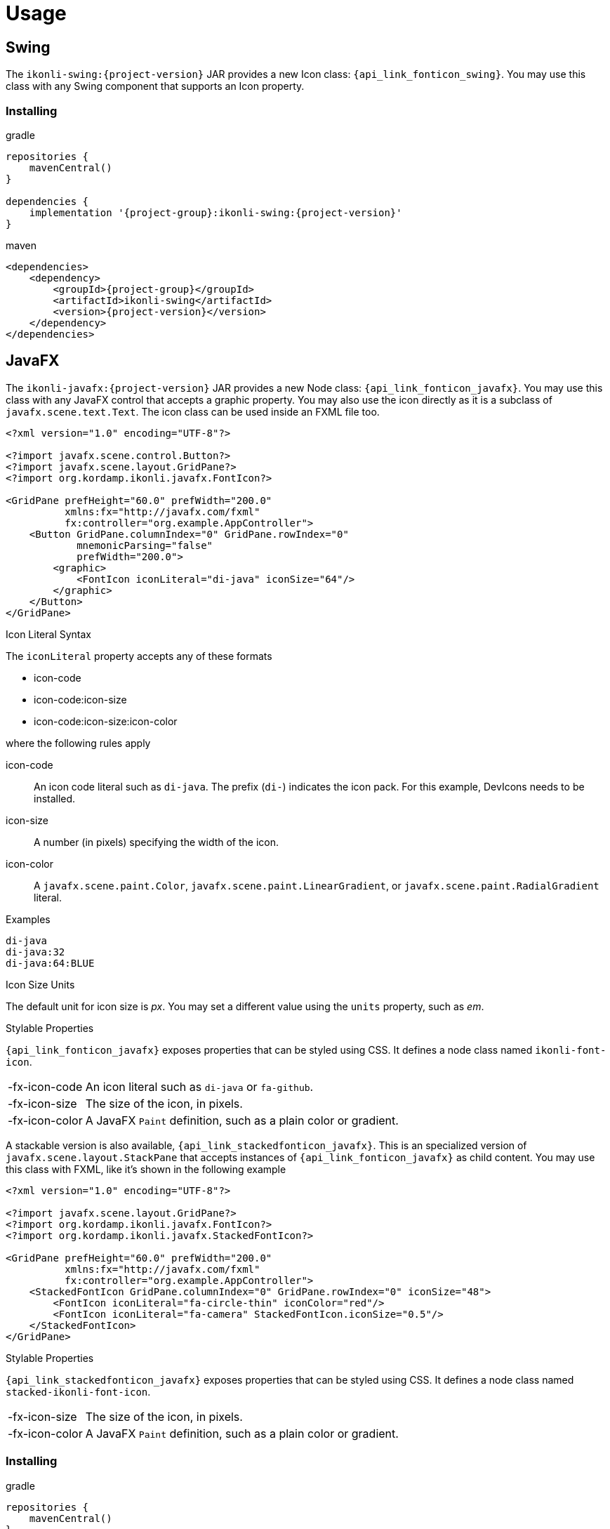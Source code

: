 
[[_usage]]
= Usage

== Swing

The `ikonli-swing:{project-version}` JAR provides a new Icon class: `{api_link_fonticon_swing}`.
You may use this class with any Swing component that supports an Icon property.

=== Installing

[source,groovy]
[subs="attributes"]
.gradle
----
repositories {
    mavenCentral()
}

dependencies {
    implementation '{project-group}:ikonli-swing:{project-version}'
}
----

[source,xml]
[subs="attributes,verbatim"]
.maven
----
<dependencies>
    <dependency>
        <groupId>{project-group}</groupId>
        <artifactId>ikonli-swing</artifactId>
        <version>{project-version}</version>
    </dependency>
</dependencies>
----

== JavaFX

The `ikonli-javafx:{project-version}` JAR provides a new Node class: `{api_link_fonticon_javafx}`.
You may use this class with any JavaFX control that accepts a graphic property. You may also use the icon directly as
it is a subclass of `javafx.scene.text.Text`. The icon class can be used inside an FXML file too.

[source,xml]
----
<?xml version="1.0" encoding="UTF-8"?>

<?import javafx.scene.control.Button?>
<?import javafx.scene.layout.GridPane?>
<?import org.kordamp.ikonli.javafx.FontIcon?>

<GridPane prefHeight="60.0" prefWidth="200.0"
          xmlns:fx="http://javafx.com/fxml"
          fx:controller="org.example.AppController">
    <Button GridPane.columnIndex="0" GridPane.rowIndex="0"
            mnemonicParsing="false"
            prefWidth="200.0">
        <graphic>
            <FontIcon iconLiteral="di-java" iconSize="64"/>
        </graphic>
    </Button>
</GridPane>
----

.Icon Literal Syntax

The `iconLiteral` property accepts any of these formats

 * icon-code
 * icon-code:icon-size
 * icon-code:icon-size:icon-color

where the following rules apply

icon-code:: An icon code literal such as `di-java`. The prefix (`di-`) indicates the icon pack. For this example, DevIcons needs to be installed.
icon-size:: A number (in pixels) specifying the width of the icon.
icon-color:: A `javafx.scene.paint.Color`, `javafx.scene.paint.LinearGradient`,
or `javafx.scene.paint.RadialGradient` literal.

.Examples
[source]
----
di-java
di-java:32
di-java:64:BLUE
----

.Icon Size Units

The default unit for icon size is _px_. You may set a different value using the `units` property, such as _em_.

.Stylable Properties

`{api_link_fonticon_javafx}` exposes properties that can be styled using CSS. It defines a node class named `ikonli-font-icon`.

[horizontal]
-fx-icon-code:: An icon literal such as `di-java` or `fa-github`.
-fx-icon-size:: The size of the icon, in pixels.
-fx-icon-color:: A JavaFX `Paint` definition, such as a plain color or gradient.

A stackable version is also available, `{api_link_stackedfonticon_javafx}`. This is an specialized version of `javafx.scene.layout.StackPane`
that accepts instances of `{api_link_fonticon_javafx}` as child content. You may use this class with FXML, like it's shown
in the following example

[source,xml]
----
<?xml version="1.0" encoding="UTF-8"?>

<?import javafx.scene.layout.GridPane?>
<?import org.kordamp.ikonli.javafx.FontIcon?>
<?import org.kordamp.ikonli.javafx.StackedFontIcon?>

<GridPane prefHeight="60.0" prefWidth="200.0"
          xmlns:fx="http://javafx.com/fxml"
          fx:controller="org.example.AppController">
    <StackedFontIcon GridPane.columnIndex="0" GridPane.rowIndex="0" iconSize="48">
        <FontIcon iconLiteral="fa-circle-thin" iconColor="red"/>
        <FontIcon iconLiteral="fa-camera" StackedFontIcon.iconSize="0.5"/>
    </StackedFontIcon>
</GridPane>
----

.Stylable Properties

`{api_link_stackedfonticon_javafx}` exposes properties that can be styled using CSS. It defines a node class named `stacked-ikonli-font-icon`.

[horizontal]
-fx-icon-size:: The size of the icon, in pixels.
-fx-icon-color:: A JavaFX `Paint` definition, such as a plain color or gradient.

=== Installing

[source,groovy]
[subs="attributes"]
.gradle
----
repositories {
    mavenCentral()
}

dependencies {
    implementation '{project-group}:ikonli-javafx:{project-version}'
}
----

[source,xml]
[subs="attributes,verbatim"]
.maven
----
<dependencies>
    <dependency>
        <groupId>{project-group}</groupId>
        <artifactId>ikonli-javafx</artifactId>
        <version>{project-version}</version>
    </dependency>
</dependencies>
----

Next, don't forget to add entries to your module descriptor (`module-info.java`). Here's for example the
minimum settings required for a JavaFX application

[source,java]
.module-info.java
----
module com.acme.demo {
    requires javafx.base;
    requires javafx.graphics;
    requires javafx.controls;
    requires org.kordamp.ikonli.core;
    requires org.kordamp.ikonli.javafx;
    // add icon pack modules
    requires org.kordamp.ikonli.fontawesome;
}
----

== Creating a Fat JAR

Ikonli's icon packs rely on services files to provide their implementation. You must make sure that those services files
are properly merged when creating a Fat JAR or Uber JAR and your application does not use the modulepath. Fortunately
there are build plugins that can help with this task.

.Gradle
Configure the `link:https://imperceptiblethoughts.com/shadow/getting-started/[shadow]` plugin and merge service files

[source,groovy]
.build.gradle
----
plugins {
    id 'com.github.johnrengelman.shadow' version '6.1.0'
}

shadowJar {
    mergeServiceFiles()
}
----

.Maven
Configure the `link:https://maven.apache.org/plugins/maven-shade-plugin/[maven-shade-plugin]` and apply the
`org.apache.maven.plugins.shade.resource.ServicesResourceTransformer` transformer.

[source,xml]
[subs="verbatim"]
.pom.xml
----
<plugin>
    <groupId>org.apache.maven.plugins</groupId>
    <artifactId>maven-shade-plugin</artifactId>
    <version>3.2.4</version>
    <configuration>
        <transformers>
            <transformer implementation="org.apache.maven.plugins.shade.resource.ServicesResourceTransformer"/>
        </transformers>
    </configuration>
    <executions>
        <execution>
            <phase>package</phase>
            <goals>
                <goal>shade</goal>
            </goals>
        </execution>
    </executions>
</plugin>
----

== BOM

Starting with version `12.0.0` Ikonli offers a BOM for all core projects and icon packs. You may configure it with either
Gradle or Maven.

[source,groovy]
[subs="attributes"]
.gradle
----
repositories {
    mavenCentral()
}

dependencies {
    implementation platform('{project-group}:ikonli-bom:{project-version}')
    implementation '{project-group}:ikonli-javafx'
    implementation '{project-group}:ikonli-fontawesome5-pack'
}
----

[source,xml]
[subs="attributes,verbatim"]
.maven
----
<dependencyManagement>
    <dependencies>
        <dependency>
            <groupId>{project-group}</groupId>
            <artifactId>ikonli-bom</artifactId>
            <version>{project-version}</version>
            <type>pom</type>
            <scope>import</scope>
        </dependency>
    </dependencies>
</dependencyManagement>
<dependencies>
    <dependency>
        <groupId>{project-group}</groupId>
        <artifactId>ikonli-javafx</artifactId>
    </dependency>
    <dependency>
        <groupId>{project-group}</groupId>
        <artifactId>ikonli-fontawesome5-pack</artifactId>
    </dependency>
</dependencies>
----
